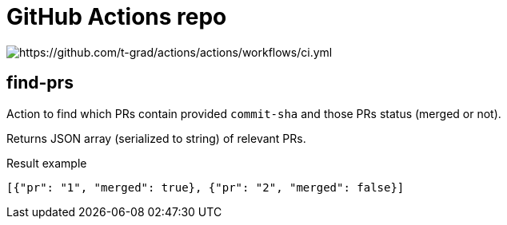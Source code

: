 = GitHub Actions repo

image:https://github.com/t-grad/actions/actions/workflows/ci.yml/badge.svg[https://github.com/t-grad/actions/actions/workflows/ci.yml]

== find-prs

Action to find which PRs contain provided `commit-sha` and those PRs status (merged or not).

Returns JSON array (serialized to string) of relevant PRs.

.Result example
[source,json]
----
[{"pr": "1", "merged": true}, {"pr": "2", "merged": false}]
----
